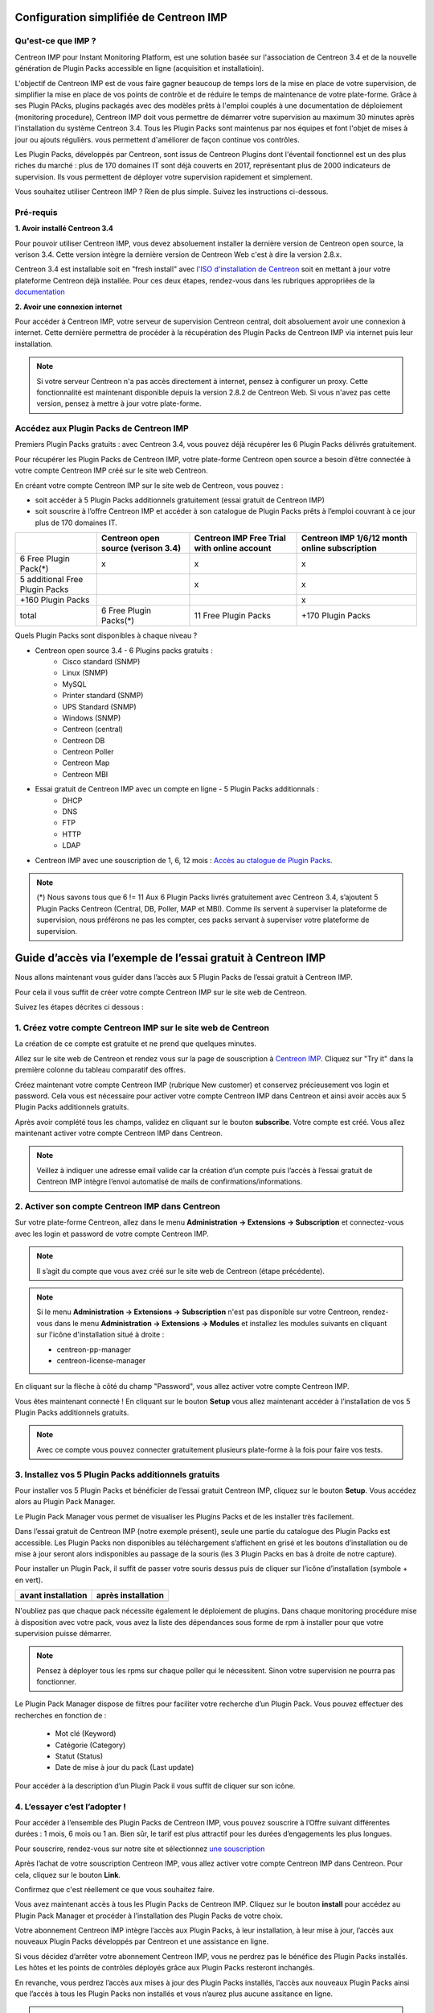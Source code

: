 .. _impconfiguration:

========================================
Configuration simplifiée de Centreon IMP
========================================

Qu'est-ce que IMP ? 
-------------------

Centreon IMP pour Instant Monitoring Platform, est une solution basée sur 
l'association de Centreon 3.4 et de la nouvelle génération de Plugin Packs
accessible en ligne (acquisition et installatioin).

L'objectif de Centreon IMP est de vous faire gagner beaucoup de temps lors de
la mise en place de votre supervision, de simplifier la mise en place de vos
points de contrôle et de réduire le temps de maintenance de votre plate-forme.
Grâce à ses Plugin PAcks, plugins packagés avec des modèles prêts à l'emploi
couplés à une documentation de déploiement (monitoring procedure), Centreon IMP
doit vous permettre de démarrer votre supervision au maximum 30 minutes après
l'installation du système Centreon 3.4. Tous les Plugin Packs sont maintenus par
nos équipes et font l'objet de mises à jour ou ajouts régulièrs.
vous permettent d'améliorer de façon continue vos contrôles.

Les Plugin Packs, développés par Centreon, sont issus de Centreon Plugins dont
l'éventail fonctionnel est un des plus riches du marché : plus de 170 domaines IT
sont déjà couverts en 2017, représentant plus de 2000 indicateurs de supervision.
Ils vous permettent de déployer votre supervision rapidement et simplement. 

Vous souhaitez utiliser Centreon IMP ? Rien de plus simple. Suivez les instructions
ci-dessous.

Pré-requis
----------

**1. Avoir installé Centreon 3.4**

Pour pouvoir utiliser Centreon IMP, vous devez absoluement installer la dernière
version de Centreon open source, la verison 3.4. Cette version intègre la dernière
version de Centreon Web c'est à dire la version 2.8.x. 

Centreon 3.4 est installable soit en "fresh install" avec `l'ISO d'installation de Centreon <https://download.centreon.com/>`_
soit en mettant à jour votre plateforme Centreon déjà installée. Pour ces deux étapes, 
rendez-vous dans les rubriques appropriées de la `documentation <install_from_packages>`_

**2. Avoir une connexion internet**

Pour accéder à Centreon IMP, votre serveur de supervision Centreon central,
doit absoluement avoir une connexion à internet. Cette dernière permettra de
procéder à la récupération des Plugin Packs de Centreon IMP via internet puis
leur installation.

.. note::
    Si votre serveur Centreon n'a pas accès directement à internet, pensez à 
    configurer un proxy. Cette fonctionnalité est maintenant disponible depuis
    la version 2.8.2 de Centreon Web. Si vous n'avez pas cette version, pensez
    à mettre à jour votre plate-forme.


Accédez aux Plugin Packs de Centreon IMP
----------------------------------------

Premiers Plugin Packs gratuits : avec Centreon 3.4, vous pouvez déjà récupérer
les 6 Plugin Packs délivrés gratuitement.

Pour récupérer les Plugin Packs de Centreon IMP, votre plate-forme Centreon open
source a besoin d’être connectée à votre compte Centreon IMP créé sur le site web
Centreon.

En créant votre compte Centreon IMP sur le site web de Centreon, vous pouvez :

* soit accéder à 5 Plugin Packs additionnels gratuitement (essai gratuit de Centreon IMP)
* soit souscrire à l’offre Centreon IMP et accéder à son catalogue de Plugin Packs prêts à l’emploi couvrant à ce jour plus de 170 domaines IT.

+--------------------------------+------------------------+----------------------+---------------------+
|                                | Centreon open source   | Centreon IMP Free    | Centreon IMP 1/6/12 |
|                                | (verison 3.4)          | Trial with online    | month online        |
|                                |                        | account              | subscription        |
+================================+========================+======================+=====================+
| 6 Free Plugin Pack(*)          |           x            |          x           |          x          |
+--------------------------------+------------------------+----------------------+---------------------+
| 5 additional Free Plugin Packs |                        |          x           |          x          |
+--------------------------------+------------------------+----------------------+---------------------+
| +160 Plugin Packs              |                        |                      |          x          |
+--------------------------------+------------------------+----------------------+---------------------+
|                          total | 6 Free Plugin Packs(*) | 11 Free Plugin Packs |  +170 Plugin Packs  |
+--------------------------------+------------------------+----------------------+---------------------+

Quels Plugin Packs sont disponibles à chaque niveau ?

- Centreon open source 3.4 - 6 Plugins packs gratuits : 
    - Cisco standard (SNMP)
    - Linux (SNMP)
    - MySQL
    - Printer standard (SNMP)
    - UPS Standard (SNMP)
    - Windows (SNMP)
    - Centreon (central)
    - Centreon DB
    - Centreon Poller
    - Centreon Map
    - Centreon MBI
- Essai gratuit de Centreon IMP avec un compte en ligne - 5 Plugin Packs additionnals : 
    - DHCP
    - DNS
    - FTP
    - HTTP
    - LDAP
- Centreon IMP avec une souscription de 1, 6, 12 mois : `Accès au ctalogue de Plugin Packs <https://documentation-fr.centreon.com/docs/plugins-packs/en/latest/catalog.html>`_.

.. note::
    (*) Nous savons tous que 6 != 11
    Aux 6 Plugin Packs livrés gratuitement avec Centreon 3.4, s’ajoutent
    5 Plugin Packs Centreon (Central, DB, Poller, MAP et MBI). Comme ils
    servent à superviser la plateforme de supervision, nous préférons ne pas
    les compter, ces packs servant à superviser votre plateforme de supervision.

=============================================================
Guide d’accès via l’exemple de l’essai gratuit à Centreon IMP
=============================================================

Nous allons maintenant vous guider dans l’accès aux 5 Plugin Packs de
l’essai gratuit à Centreon IMP.

Pour cela il vous suffit de créer votre compte Centreon IMP sur le site web de Centreon.

Suivez les étapes décrites ci dessous :

1. Créez votre compte Centreon IMP sur le site web de Centreon
--------------------------------------------------------------

La création de ce compte est gratuite et ne prend que quelques minutes.

Allez sur le site web de Centreon et rendez vous sur la page de souscription à
`Centreon IMP <https://www.centreon.com/imp-subscribe/>`_. Cliquez
sur "Try it" dans la première colonne du tableau comparatif des offres.

.. image:: /_static/images/configuration/website/create_account_03.png
    :width: 1000 px
    :align: center

Créez maintenant votre compte Centreon IMP (rubrique New customer) et conservez
précieusement vos login et password. Cela vous est nécessaire pour activer votre
compte Centreon IMP dans Centreon et ainsi avoir accès aux 5 Plugin Packs
additionnels gratuits.

.. image:: /_static/images/configuration/website/create_account_04.png
    :width: 1000 px
    :align: center

Après avoir complété tous les champs, validez en cliquant sur le bouton
**subscribe**. Votre compte est créé. Vous allez maintenant activer votre
compte Centreon IMP dans Centreon.

.. note::
    Veillez à indiquer une adresse email valide car la création d’un compte
    puis l’accès à l’essai gratuit de Centreon IMP intègre l’envoi automatisé
    de mails de confirmations/informations. 

.. image:: /_static/images/configuration/website/create_account_05.png
    :width: 1000 px
    :align: center

2. Activer son compte Centreon IMP dans Centreon
------------------------------------------------

Sur votre plate-forme Centreon, allez dans le menu **Administration ->
Extensions -> Subscription** et connectez-vous avec les login et password de
votre compte Centreon IMP.

.. note::
    Il s’agit du compte que vous avez créé sur le site web de Centreon (étape précédente).

.. image:: /_static/images/configuration/imp3.png
   :align: center

.. note::
    Si le menu **Administration -> Extensions -> Subscription** n'est pas disponible sur votre Centreon,
    rendez-vous dans le menu **Administration -> Extensions -> Modules** et installez les modules
    suivants en cliquant sur l'icône d'installation situé à droite :

    * centreon-pp-manager
    * centreon-license-manager

En cliquant sur la flèche à côté du champ "Password", vous allez activer
votre compte Centreon IMP.

.. image:: /_static/images/configuration/imp4.png
   :align: center

Vous êtes maintenant connecté ! En cliquant sur le bouton **Setup** vous allez
maintenant accéder à l’installation de vos 5 Plugin Packs additionnels gratuits.

.. note::
    Avec ce compte vous pouvez connecter gratuitement plusieurs plate-forme à la fois pour faire 
    vos tests.

3. Installez vos 5 Plugin Packs additionnels gratuits
-----------------------------------------------------

Pour installer vos 5 Plugin Packs et bénéficier de l’essai gratuit Centreon
IMP, cliquez sur le bouton **Setup**. Vous accédez alors au Plugin Pack Manager.

Le Plugin Pack Manager vous permet de visualiser les Plugins Packs et de les
installer très facilement.

.. image:: /_static/images/configuration/imp1.png
   :align: center

Dans l’essai gratuit de Centreon IMP (notre exemple présent), seule une partie
du catalogue des Plugin Packs est accessible. Les Plugin Packs non disponibles
au téléchargement s’affichent en grisé et les boutons d’installation ou de mise
à jour seront alors indisponibles au passage de la souris (les 3 Plugin Packs
en bas à droite de notre capture).

Pour installer un Plugin Pack, il suffit de passer votre souris dessus puis de
cliquer sur l’icône d’installation (symbole + en vert).

+---------------------------------------------------+------------------------------------------------------+
|              **avant installation**               |               **après installation**                 |
+---------------------------------------------------+------------------------------------------------------+
| .. image:: /_static/images/configuration/imp5.png |  .. image:: /_static/images/configuration/imp6.png   |
+---------------------------------------------------+------------------------------------------------------+

N'oubliez pas que chaque pack nécessite également le déploiement de plugins.
Dans chaque monitoring procédure mise à disposition avec votre pack, vous
avez la liste des dépendances sous forme de rpm à installer pour que votre
supervision puisse démarrer.

.. note::
    Pensez à déployer tous les rpms sur chaque poller qui le nécessitent. Sinon votre supervision ne
    pourra pas fonctionner.

Le Plugin Pack Manager dispose de filtres pour faciliter votre recherche d’un
Plugin Pack. Vous pouvez effectuer des recherches en fonction de :

  * Mot clé (Keyword)
  * Catégorie (Category)
  * Statut (Status)
  * Date de mise à jour du pack (Last update)

Pour accéder à la description d’un Plugin Pack il vous suffit de cliquer sur son icône.

.. image:: /_static/images/configuration/imp2.png
   :align: center

4. L’essayer c’est l’adopter !
------------------------------

Pour accéder à l’ensemble des Plugin Packs de Centreon IMP, vous pouvez
souscrire à l’Offre suivant différentes durées : 1 mois, 6 mois ou 1 an.
Bien sûr, le tarif est plus attractif pour les durées d’engagements les plus
longues.

Pour souscrire, rendez-vous sur notre site et sélectionnez `une souscription 
<https://www.centreon.com/imp-subscribe/>`_ 

Après l’achat de votre souscription Centreon IMP, vous allez activer votre
compte Centreon IMP dans Centreon. Pour cela, cliquez sur le bouton **Link**.

.. image:: /_static/images/configuration/website/link_01.png
    :width: 1000 px
    :align: center

Confirmez que c'est réellement ce que vous souhaitez faire.

.. image:: /_static/images/configuration/website/link_02.png
    :width: 1000 px
    :align: center

Vous avez maintenant accès à tous les Plugin Packs de Centreon IMP. Cliquez sur
le bouton **install** pour accédez au Plugin Pack Manager et procéder à
l’installation des Plugin Packs de votre choix. 

.. image:: /_static/images/configuration/website/link_03.png
    :width: 1000 px
    :align: center

Votre abonnement Centreon IMP intègre l’accès aux Plugin Packs, à leur
installation, à leur mise à jour, l’accès aux nouveaux Plugin Packs
développés par Centreon et une assistance en ligne. 

Si vous décidez d’arrêter votre abonnement Centreon IMP, vous ne perdrez pas
le bénéfice des Plugin Packs installés. Les hôtes et les points de contrôles
déployés grâce aux Plugin Packs resteront inchangés.

En revanche, vous perdrez l’accès aux mises à jour des Plugin Packs installés,
l’accès aux nouveaux Plugin Packs ainsi que l’accès à tous les Plugin Packs non
installés et vous n’aurez plus aucune assitance en ligne. 

.. note::
    Si vous décidez de changer de serveur et donc de migrer votre souscription sur un nouveau serveur, 
    vous serez obligé de passer par le service client. Nous n'avons pas encore intégré à nos outils 
    en ligne la possibilité de le faire. Pour cela, contactez imp at centreon dot com. 

.. note:: 
    Si vous avez des questions ou des problèmes relatifs à l'installation de IMP, vous pouvez contacter
    nos équipes techniques via l'adresse email suivant : imp at centreon dot com.

Si vous avez des questions n’hésitez pas à consulter notre `FAQ Centreon IMP <https://www.centreon.com/faq/>`_


